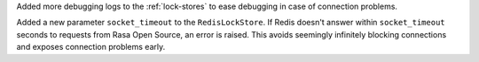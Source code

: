 Added more debugging logs to the :ref:`lock-stores` to ease debugging in case of
connection problems.

Added a new parameter ``socket_timeout`` to the ``RedisLockStore``. If Redis doesn't
answer within ``socket_timeout`` seconds to requests from Rasa Open Source, an error
is raised. This avoids seemingly infinitely blocking connections and exposes connection
problems early.
